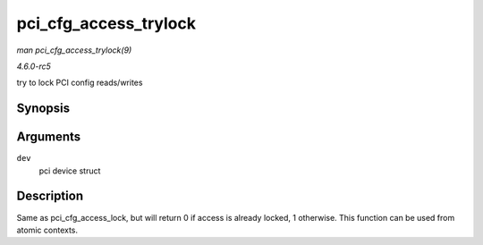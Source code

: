 .. -*- coding: utf-8; mode: rst -*-

.. _API-pci-cfg-access-trylock:

======================
pci_cfg_access_trylock
======================

*man pci_cfg_access_trylock(9)*

*4.6.0-rc5*

try to lock PCI config reads/writes


Synopsis
========

.. c:function:: bool pci_cfg_access_trylock( struct pci_dev * dev )

Arguments
=========

``dev``
    pci device struct


Description
===========

Same as pci_cfg_access_lock, but will return 0 if access is already
locked, 1 otherwise. This function can be used from atomic contexts.


.. ------------------------------------------------------------------------------
.. This file was automatically converted from DocBook-XML with the dbxml
.. library (https://github.com/return42/sphkerneldoc). The origin XML comes
.. from the linux kernel, refer to:
..
.. * https://github.com/torvalds/linux/tree/master/Documentation/DocBook
.. ------------------------------------------------------------------------------
